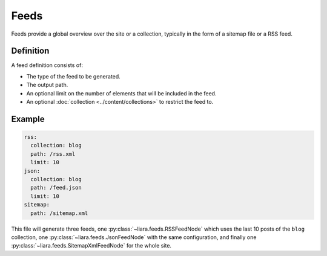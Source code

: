 Feeds
=====

Feeds provide a global overview over the site or a collection, typically in the form of a sitemap file or a RSS feed.

Definition
----------

A feed definition consists of:

- The type of the feed to be generated.
- The output path.
- An optional limit on the number of elements that will be included in the feed.
- An optional :doc:`collection <../content/collections>` to restrict the feed to.

Example
-------

.. code:: yaml

   rss:
     collection: blog
     path: /rss.xml
     limit: 10
   json:
     collection: blog
     path: /feed.json
     limit: 10
   sitemap:
     path: /sitemap.xml

This file will generate three feeds, one :py:class:`~liara.feeds.RSSFeedNode` which uses the last 10 posts of the ``blog`` collection, one :py:class:`~liara.feeds.JsonFeedNode` with the same configuration, and finally one :py:class:`~liara.feeds.SitemapXmlFeedNode` for the whole site.